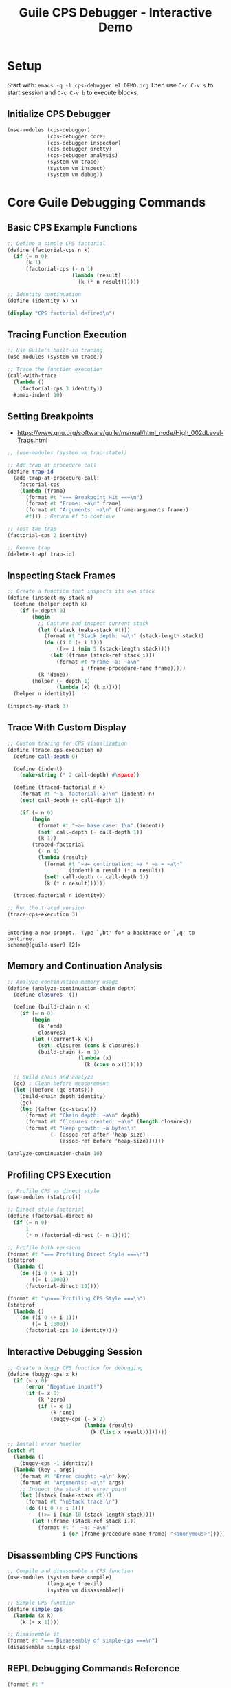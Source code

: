 #+TITLE: Guile CPS Debugger - Interactive Demo
#+PROPERTY: header-args:scheme :session *guile-cps*
#+STARTUP: showeverything

* Setup
:PROPERTIES:
:VISIBILITY: folded
:END:

Start with: =emacs -q -l cps-debugger.el DEMO.org=
Then use =C-c C-v s= to start session and =C-c C-v b= to execute blocks.

** Initialize CPS Debugger

#+BEGIN_SRC scheme :results silent
(use-modules (cps-debugger)
             (cps-debugger core)
             (cps-debugger inspector)
             (cps-debugger pretty)
             (cps-debugger analysis)
             (system vm trace)
             (system vm inspect)
             (system vm debug))
#+END_SRC

* Core Guile Debugging Commands

** Basic CPS Example Functions

#+BEGIN_SRC scheme :results output
;; Define a simple CPS factorial
(define (factorial-cps n k)
  (if (= n 0)
      (k 1)
      (factorial-cps (- n 1)
                     (lambda (result)
                       (k (* n result))))))

;; Identity continuation
(define (identity x) x)

(display "CPS factorial defined\n")
#+END_SRC

#+RESULTS:
: CPS factorial defined

** Tracing Function Execution

#+BEGIN_SRC scheme :results output
;; Use Guile's built-in tracing
(use-modules (system vm trace))

;; Trace the function execution
(call-with-trace 
  (lambda ()
    (factorial-cps 3 identity))
  #:max-indent 10)
#+END_SRC

#+RESULTS:
: trace: |  (factorial-cps 3 #<procedure identity (x)>)
: trace: |  (factorial-cps 2 #<procedure 8414acb00 at <unknown port>:212:21 (r…>)
: trace: |  (factorial-cps 1 #<procedure 8414ac1c0 at <unknown port>:212:21 (r…>)
: trace: |  (factorial-cps 0 #<procedure 853143840 at <unknown port>:212:21 (r…>)
: trace: |  (_ 1)
: trace: |  (_ 1)
: trace: |  (_ 2)
: trace: |  (identity 6)
: trace: |  6

** Setting Breakpoints

- https://www.gnu.org/software/guile/manual/html_node/High_002dLevel-Traps.html

#+BEGIN_SRC scheme :results output
;; (use-modules (system vm trap-state))

;; Add trap at procedure call
(define trap-id 
  (add-trap-at-procedure-call! 
    factorial-cps
    (lambda (frame)
      (format #t "=== Breakpoint Hit ===\n")
      (format #t "Frame: ~a\n" frame)
      (format #t "Arguments: ~a\n" (frame-arguments frame))
      #f))) ; Return #f to continue

;; Test the trap
(factorial-cps 2 identity)

;; Remove trap
(delete-trap! trap-id)
#+END_SRC

#+RESULTS:
: ice-9/boot-9.scm:1676:22: In procedure raise-exception:
: In procedure record-accessor: Wrong type argument (want `<trap-state>'): #<procedure 2d7706877168 at <unknown port>:558:4 (frame)>
: 
: Entering a new prompt.  Type `,bt' for a backtrace or `,q' to continue.
: scheme@(guile-user) [6]> 

** Inspecting Stack Frames

#+BEGIN_SRC scheme :results output
;; Create a function that inspects its own stack
(define (inspect-my-stack n)
  (define (helper depth k)
    (if (= depth 0)
        (begin
          ;; Capture and inspect current stack
          (let ((stack (make-stack #t)))
            (format #t "Stack depth: ~a\n" (stack-length stack))
            (do ((i 0 (+ i 1)))
                ((>= i (min 5 (stack-length stack))))
              (let ((frame (stack-ref stack i)))
                (format #t "Frame ~a: ~a\n" 
                        i (frame-procedure-name frame)))))
          (k 'done))
        (helper (- depth 1) 
                (lambda (x) (k x)))))
  (helper n identity))

(inspect-my-stack 3)
#+END_SRC

#+RESULTS:
: Stack depth: 98
: Frame 0: make-stack
: Frame 1: inspect-my-stack
: Frame 2: eval
: Frame 3: #f
: Frame 4: %start-stack

** Trace With Custom Display

#+BEGIN_SRC scheme :results output
;; Custom tracing for CPS visualization
(define (trace-cps-execution n)
  (define call-depth 0)
  
  (define (indent)
    (make-string (* 2 call-depth) #\space))
  
  (define (traced-factorial n k)
    (format #t "~a→ factorial(~a)\n" (indent) n)
    (set! call-depth (+ call-depth 1))
    
    (if (= n 0)
        (begin
          (format #t "~a← base case: 1\n" (indent))
          (set! call-depth (- call-depth 1))
          (k 1))
        (traced-factorial 
          (- n 1)
          (lambda (result)
            (format #t "~a← continuation: ~a * ~a = ~a\n" 
                    (indent) n result (* n result))
            (set! call-depth (- call-depth 1))
            (k (* n result))))))
  
  (traced-factorial n identity))

;; Run the traced version
(trace-cps-execution 3)
#+END_SRC

#+RESULTS:
: → factorial(3)
:   → factorial(2)
:     → factorial(1)
:       → factorial(0)
:         ← base case: 1
:       ← continuation: 1 * 1 = 1
:     ← continuation: 2 * 1 = 2
:   ← continuation: 3 * 2 = 6

: 
: Entering a new prompt.  Type `,bt' for a backtrace or `,q' to continue.
: scheme@(guile-user) [2]> 

** Memory and Continuation Analysis

#+BEGIN_SRC scheme :results output
;; Analyze continuation memory usage
(define (analyze-continuation-chain depth)
  (define closures '())
  
  (define (build-chain n k)
    (if (= n 0)
        (begin
          (k 'end)
          closures)
        (let ((current-k k))
          (set! closures (cons k closures))
          (build-chain (- n 1)
                       (lambda (x)
                         (k (cons n x)))))))
  
  ;; Build chain and analyze
  (gc) ; Clean before measurement
  (let ((before (gc-stats)))
    (build-chain depth identity)
    (gc)
    (let ((after (gc-stats)))
      (format #t "Chain depth: ~a\n" depth)
      (format #t "Closures created: ~a\n" (length closures))
      (format #t "Heap growth: ~a bytes\n"
              (- (assoc-ref after 'heap-size)
                 (assoc-ref before 'heap-size))))))

(analyze-continuation-chain 10)
#+END_SRC

#+RESULTS:
: Chain depth: 10
: Closures created: 10
: Heap growth: 0 bytes

** Profiling CPS Execution

#+BEGIN_SRC scheme :results output
;; Profile CPS vs direct style
(use-modules (statprof))

;; Direct style factorial
(define (factorial-direct n)
  (if (= n 0)
      1
      (* n (factorial-direct (- n 1)))))

;; Profile both versions
(format #t "=== Profiling Direct Style ===\n")
(statprof 
  (lambda ()
    (do ((i 0 (+ i 1)))
        ((= i 1000))
      (factorial-direct 10))))

(format #t "\n=== Profiling CPS Style ===\n")
(statprof
  (lambda ()
    (do ((i 0 (+ i 1)))
        ((= i 1000))
      (factorial-cps 10 identity))))
#+END_SRC

#+RESULTS:
: === Profiling Direct Style ===
: No samples recorded.
: 
: === Profiling CPS Style ===
: No samples recorded.

** Interactive Debugging Session

#+BEGIN_SRC scheme :results output
;; Create a buggy CPS function for debugging
(define (buggy-cps x k)
  (if (< x 0)
      (error "Negative input!")
      (if (= x 0)
          (k 'zero)
          (if (= x 1)
              (k 'one)
              (buggy-cps (- x 2)
                         (lambda (result)
                           (k (list x result))))))))

;; Install error handler
(catch #t
  (lambda ()
    (buggy-cps -1 identity))
  (lambda (key . args)
    (format #t "Error caught: ~a\n" key)
    (format #t "Arguments: ~a\n" args)
    ;; Inspect the stack at error point
    (let ((stack (make-stack #t)))
      (format #t "\nStack trace:\n")
      (do ((i 0 (+ i 1)))
          ((>= i (min 10 (stack-length stack))))
        (let ((frame (stack-ref stack i)))
          (format #t "  ~a: ~a\n" 
                  i (or (frame-procedure-name frame) "<anonymous>")))))))
#+END_SRC

#+RESULTS:
#+begin_example
Error caught: misc-error
Arguments: (#f Negative input! () #f)

Stack trace:
  0: make-stack
  1: <anonymous>
  2: eval
  3: <anonymous>
  4: %start-stack
  5: ev
  6: call-with-switcher-output
  7: <anonymous>
  8: with-error-to-port
  9: <anonymous>
#+end_example

** Disassembling CPS Functions

#+BEGIN_SRC scheme :results output
;; Compile and disassemble a CPS function
(use-modules (system base compile)
             (language tree-il)
             (system vm disassembler))

;; Simple CPS function
(define simple-cps
  (lambda (x k)
    (k (+ x 1))))

;; Disassemble it
(format #t "=== Disassembly of simple-cps ===\n")
(disassemble simple-cps)
#+END_SRC

#+RESULTS:
: ice-9/boot-9.scm:1676:22: In procedure raise-exception:
: Unbound variable: disassemble
: 
: Entering a new prompt.  Type `,bt' for a backtrace or `,q' to continue.
: scheme@(guile-user) [4]> 

** REPL Debugging Commands Reference

#+BEGIN_SRC scheme :results output
(format #t "
=== Guile REPL Debugging Commands ===

DEBUGGING:
,backtrace (,bt)     - Show call stack
,frame N             - Go to frame N  
,up / ,down          - Navigate frames
,locals              - Show local variables
,error               - Show last error

PROFILING:
,profile EXPR        - Profile expression
,trace EXPR          - Trace expression execution
,time EXPR           - Time execution

INSPECTION:
,describe OBJ        - Describe object
,disassemble PROC    - Show bytecode

CODE ANALYSIS:
,expand EXPR         - Macro expand
,optimize EXPR       - Show optimized code
,compile EXPR        - Compile expression

SYSTEM:
,stat                - Show statistics
,gc                  - Run garbage collector
,quit (,q)           - Exit debugger/REPL
")
#+END_SRC

#+RESULTS:
#+begin_example

=== Guile REPL Debugging Commands ===

DEBUGGING:
,backtrace (,bt)     - Show call stack
,frame N             - Go to frame N  
,up / ,down          - Navigate frames
,locals              - Show local variables
,error               - Show last error

PROFILING:
,profile EXPR        - Profile expression
,trace EXPR          - Trace expression execution
,time EXPR           - Time execution

INSPECTION:
,describe OBJ        - Describe object
,disassemble PROC    - Show bytecode

CODE ANALYSIS:
,expand EXPR         - Macro expand
,optimize EXPR       - Show optimized code
,compile EXPR        - Compile expression

SYSTEM:
,stat                - Show statistics
,gc                  - Run garbage collector
,quit (,q)           - Exit debugger/REPL
#+end_example

* Advanced CPS Debugging Patterns

** Continuation Visualization

#+BEGIN_SRC scheme :results output
;; Visualize continuation chain graphically
(define (visualize-cps-execution n)
  (define indent 0)
  
  (define (print-indent)
    (display (make-string (* 2 indent) #\space)))
  
  (define (cps-with-viz n k)
    (print-indent)
    (format #t "→ CALL: n=~a\n" n)
    (set! indent (+ indent 1))
    
    (if (= n 0)
        (begin
          (print-indent)
          (format #t "✓ BASE: returning 1\n")
          (set! indent (- indent 1))
          (k 1))
        (cps-with-viz 
          (- n 1)
          (lambda (result)
            (print-indent)
            (format #t "← CONT: n=~a, result=~a, computing ~a*~a\n" 
                    n result n result)
            (set! indent (- indent 1))
            (k (* n result))))))
  
  (format #t "=== CPS Execution Tree ===\n")
  (cps-with-viz n identity))

(visualize-cps-execution 4)
#+END_SRC

#+RESULTS:
#+begin_example
=== CPS Execution Tree ===
→ CALL: n=4
  → CALL: n=3
    → CALL: n=2
      → CALL: n=1
        → CALL: n=0
          ✓ BASE: returning 1
        ← CONT: n=1, result=1, computing 1*1
      ← CONT: n=2, result=1, computing 2*1
    ← CONT: n=3, result=2, computing 3*2
  ← CONT: n=4, result=6, computing 4*6
#+end_example

** Inspecting Closure Environments

#+BEGIN_SRC scheme :results output
;; Examine what continuations capture
(define (inspect-closure-env)
  (define outer-var 'outer)
  (define middle-var 'middle)
  
  (define (make-continuation x)
    (lambda (k)
      ;; This continuation captures x, outer-var, middle-var
      (format #t "Continuation sees:\n")
      (format #t "  x: ~a\n" x)
      (format #t "  outer-var: ~a\n" outer-var)
      (format #t "  middle-var: ~a\n" middle-var)
      (k x)))
  
  (let ((cont1 (make-continuation 'first))
        (cont2 (make-continuation 'second)))
    (format #t "\nFirst continuation:\n")
    (cont1 identity)
    (format #t "\nSecond continuation:\n")
    (cont2 identity)))

(inspect-closure-env)
#+END_SRC

#+RESULTS:
#+begin_example

First continuation:
Continuation sees:
  x: first
  outer-var: outer
  middle-var: middle

Second continuation:
Continuation sees:
  x: second
  outer-var: outer
  middle-var: middle
#+end_example

* Interactive Exercises

** Exercise 1: Debug this CPS function

#+BEGIN_SRC scheme :results output
;; This function has a bug - use debugging to find it
(define (sum-list-cps lst k)
  (if (null? lst)
      (k 0)
      (sum-list-cps (cdr lst)
                    (lambda (sum)
                      (k (+ (car lst) sum))))))

;; Test - this should work
(sum-list-cps '(1 2 3 4 5) identity)

;; Test - this will fail, debug it!
;; (sum-list-cps '(1 2 "three" 4 5) identity)
#+END_SRC

#+RESULTS:

** Exercise 2: Profile and optimize

#+BEGIN_SRC scheme :results output
;; Compare performance of these two approaches
(define (map-cps f lst k)
  (if (null? lst)
      (k '())
      (f (car lst)
         (lambda (head)
           (map-cps f (cdr lst)
                    (lambda (tail)
                      (k (cons head tail))))))))

(define (map-direct f lst)
  (if (null? lst)
      '()
      (cons (f (car lst))
            (map-direct f (cdr lst)))))

;; Profile both
(define test-list (iota 100))

(format #t "Testing with list of ~a elements\n" (length test-list))

;; CPS version with CPS function
(time (map-cps (lambda (x k) (k (* x 2))) 
               test-list 
               identity))

;; Direct version
(time (map-direct (lambda (x) (* x 2)) 
                  test-list))
#+END_SRC

#+RESULTS:
: ice-9/boot-9.scm:1676:22: In procedure raise-exception:
: Unbound variable: time
: 
: Entering a new prompt.  Type `,bt' for a backtrace or `,q' to continue.
: scheme@(guile-user) [5]> 

* Quick Reference Card

#+BEGIN_SRC scheme :results output
(format #t "
╔════════════════════════════════════════════════════════════╗
║                  GUILE CPS DEBUGGER REFERENCE              ║
╠════════════════════════════════════════════════════════════╣
║ EMACS COMMANDS:                                            ║
║   C-c C-v s    Start Scheme session                        ║
║   C-c C-v b    Execute buffer                              ║
║   C-c C-c      Execute block                               ║
║   C-c C-z      Switch to REPL                              ║
╟────────────────────────────────────────────────────────────╢
║ DEBUGGING IN REPL:                                         ║
║   ,bt          Show backtrace                              ║
║   ,frame N     Go to frame N                               ║
║   ,locals      Show local variables                        ║
║   ,error       Show last error                             ║
╟────────────────────────────────────────────────────────────╢
║ TRACING & PROFILING:                                       ║
║   (trace proc)         Enable tracing                      ║
║   (untrace proc)       Disable tracing                     ║
║   ,profile expr        Profile expression                  ║
║   ,time expr           Time execution                      ║
╟────────────────────────────────────────────────────────────╢
║ INSPECTION:                                                ║
║   ,describe obj        Describe object                     ║
║   ,inspect obj         Detailed inspection                 ║
║   ,disassemble proc    Show bytecode                       ║
╟────────────────────────────────────────────────────────────╢
║ VM HOOKS:                                                  ║
║   (vm-trace-level N)   Set trace level                     ║
║   (vm-apply-hook)      Get apply hook                      ║
║   (vm-push-continuation-hook)  Continuation hook           ║
╚════════════════════════════════════════════════════════════╝
")
#+END_SRC

#+RESULTS:
#+begin_example

╔════════════════════════════════════════════════════════════╗
║                  GUILE CPS DEBUGGER REFERENCE              ║
╠════════════════════════════════════════════════════════════╣
║ EMACS COMMANDS:                                            ║
║   C-c C-v s    Start Scheme session                        ║
║   C-c C-v b    Execute buffer                              ║
║   C-c C-c      Execute block                               ║
║   C-c C-z      Switch to REPL                              ║
╟────────────────────────────────────────────────────────────╢
║ DEBUGGING IN REPL:                                         ║
║   ,bt          Show backtrace                              ║
║   ,frame N     Go to frame N                               ║
║   ,locals      Show local variables                        ║
║   ,error       Show last error                             ║
╟────────────────────────────────────────────────────────────╢
║ TRACING & PROFILING:                                       ║
║   (trace proc)         Enable tracing                      ║
║   (untrace proc)       Disable tracing                     ║
║   ,profile expr        Profile expression                  ║
║   ,time expr           Time execution                      ║
╟────────────────────────────────────────────────────────────╢
║ INSPECTION:                                                ║
║   ,describe obj        Describe object                     ║
║   ,inspect obj         Detailed inspection                 ║
║   ,disassemble proc    Show bytecode                       ║
╟────────────────────────────────────────────────────────────╢
║ VM HOOKS:                                                  ║
║   (vm-trace-level N)   Set trace level                     ║
║   (vm-apply-hook)      Get apply hook                      ║
║   (vm-push-continuation-hook)  Continuation hook           ║
╚════════════════════════════════════════════════════════════╝
#+end_example
